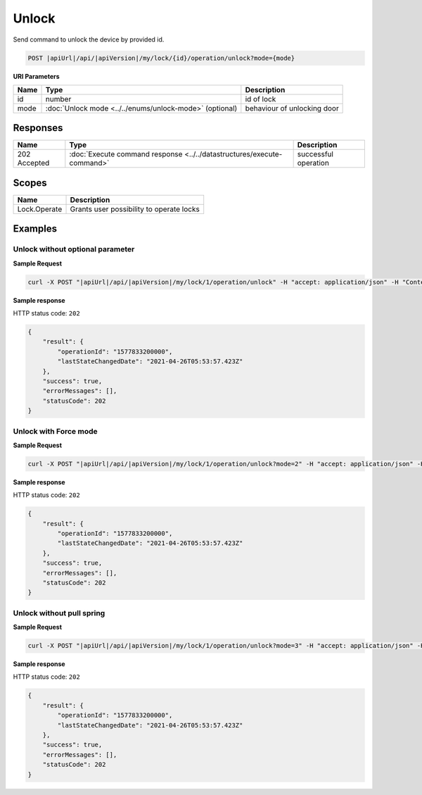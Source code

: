 Unlock
=========================

Send command to unlock the device by provided id.

.. code-block:: sh

    POST |apiUrl|/api/|apiVersion|/my/lock/{id}/operation/unlock?mode={mode}
    
**URI Parameters**

+------------------------+---------------------------------------------------------+-----------------------------+
| Name                   | Type                                                    | Description                 |
+========================+=========================================================+=============================+
| id                     | number                                                  | id of lock                  |
+------------------------+---------------------------------------------------------+-----------------------------+
| mode                   | :doc:`Unlock mode <../../enums/unlock-mode>` (optional) | behaviour of unlocking door | 
+------------------------+---------------------------------------------------------+-----------------------------+

Responses 
-------------

+------------------------+-----------------------------------------------------------------------+-----------------------------------------------------------+
| Name                   | Type                                                                  | Description                                               |
+========================+=======================================================================+===========================================================+
| 202 Accepted           | :doc:`Execute command response <../../datastructures/execute-command>`| successful operation                                      |
+------------------------+-----------------------------------------------------------------------+-----------------------------------------------------------+

Scopes
-------------

+------------------------+-------------------------------------------------------------------------+
| Name                   | Description                                                             |
+========================+=========================================================================+
| Lock.Operate           | Grants user possibility to operate locks                                |
+------------------------+-------------------------------------------------------------------------+

Examples
-------------

Unlock without optional parameter
^^^^^^^^^^^^^^^^^^^^^^^^^^^^^^^^^

**Sample Request**

.. code-block:: sh

    curl -X POST "|apiUrl|/api/|apiVersion|/my/lock/1/operation/unlock" -H "accept: application/json" -H "Content-Type: application/json-patch+json" -H "Authorization: Bearer <<access token>>" 

**Sample response**

HTTP status code: ``202``

.. code-block:: js

    {
        "result": {
            "operationId": "1577833200000",
            "lastStateChangedDate": "2021-04-26T05:53:57.423Z"
        },
        "success": true,
        "errorMessages": [],
        "statusCode": 202
    }


Unlock with Force mode
^^^^^^^^^^^^^^^^^^^^^^

**Sample Request**

.. code-block:: sh

    curl -X POST "|apiUrl|/api/|apiVersion|/my/lock/1/operation/unlock?mode=2" -H "accept: application/json" -H "Content-Type: application/json-patch+json" -H "Authorization: Bearer <<access token>>" 

**Sample response**

HTTP status code: ``202``

.. code-block:: js

    {
        "result": {
            "operationId": "1577833200000",
            "lastStateChangedDate": "2021-04-26T05:53:57.423Z"
        },
        "success": true,
        "errorMessages": [],
        "statusCode": 202
    }


Unlock without pull spring
^^^^^^^^^^^^^^^^^^^^^^^^^^

**Sample Request**

.. code-block:: sh

    curl -X POST "|apiUrl|/api/|apiVersion|/my/lock/1/operation/unlock?mode=3" -H "accept: application/json" -H "Content-Type: application/json-patch+json" -H "Authorization: Bearer <<access token>>" 

**Sample response**

HTTP status code: ``202``

.. code-block:: js

    {
        "result": {
            "operationId": "1577833200000",
            "lastStateChangedDate": "2021-04-26T05:53:57.423Z"
        },
        "success": true,
        "errorMessages": [],
        "statusCode": 202
    }
